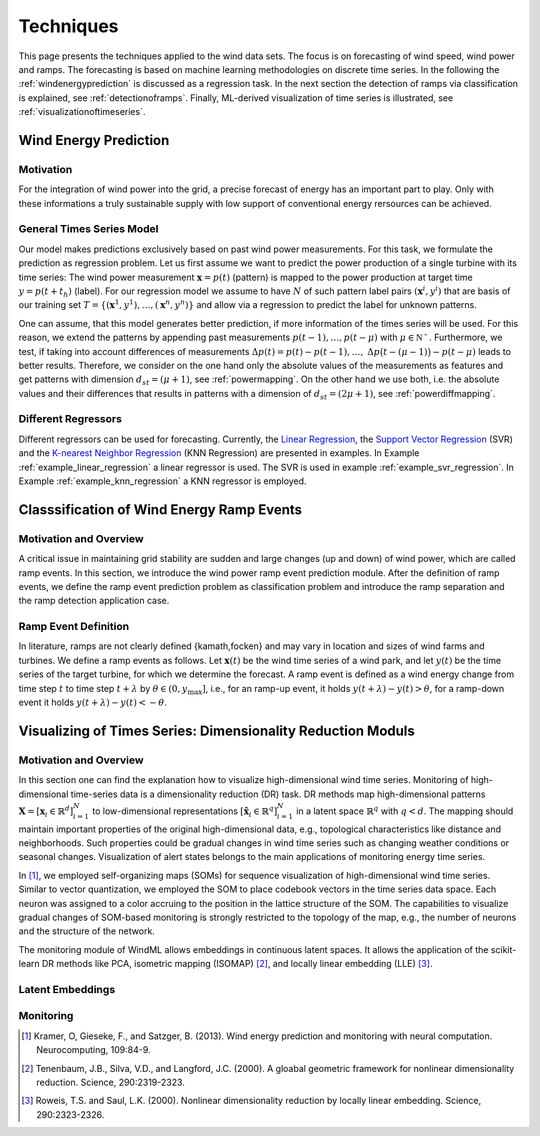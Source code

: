 .. _techniques:

Techniques
==========

This page presents the techniques applied to the wind data sets. The focus is on forecasting of wind speed, wind power and ramps. The forecasting is based on machine learning methodologies on discrete time series. In the following the :ref:`windenergyprediction` is discussed as a regression task. In the next section the detection of ramps via classification is explained, see :ref:`detectionoframps`. Finally, ML-derived visualization of time series is illustrated, see :ref:`visualizationoftimeseries`.  

.. _windenergyprediction:

Wind Energy Prediction
----------------------

Motivation
++++++++++
For the integration of wind power into the grid, a precise forecast of energy
has an important part to play. Only with these informations a truly sustainable
supply with low support of conventional energy rersources can be achieved.

.. _generaltimeseriesmodel:

General Times Series Model
++++++++++++++++++++++++++

Our model makes predictions exclusively based on past wind power measurements.
For this task, we formulate the prediction as regression problem. Let us first
assume we want to predict the power production of a single turbine with its
time series: The wind power measurement :math:`\mathbf{x} = p(t)` (pattern) is
mapped to the power production at target time :math:`y = p(t+t_h)` (label).
For our regression model we assume to have :math:`N` of such pattern label
pairs :math:`(\mathbf{x}^i,y^i)` that are basis of our training set
:math:`T=\{(\mathbf{x}^1,y^1),\ldots,(\mathbf{x}^n,y^n)\}` and allow via a
regression to predict the label for unknown patterns.

One can assume, that this model generates better prediction, if more
information of the times series will be used. For this reason, we extend the
patterns by appending past measurements :math:`p(t-1),\ldots, p(t-\mu)` with
:math:`\mu \in \mathbb{N^+}`. Furthermore, we test, if taking into account
differences of measurements :math:`\Delta p(t)=p(t)-p(t-1), \ldots,` :math:`\Delta
p\big(t-(\mu-1)\big)-p(t-\mu)` leads to better results. Therefore, we consider
on the one hand only the absolute values of the measurements as features and
get patterns with dimension :math:`d_{st}=(\mu+1)`, see :ref:`powermapping`. On
the other hand we use both, i.e. the absolute values and their differences that
results in patterns with a dimension of :math:`d_{st}=(2\mu+1)`, see
:ref:`powerdiffmapping`.

Different Regressors
++++++++++++++++++++

Different regressors can be used for forecasting. Currently, the `Linear
Regression <http://en.wikipedia.org/wiki/Linear_regression>`_, the `Support
Vector Regression
<http://en.wikipedia.org/wiki/Support_vector_machine#Regression>`_ (SVR) and the
`K-nearest Neighbor Regression
<http://en.wikipedia.org/wiki/K-nearest_neighbors_algorithm#For_regression>`_
(KNN Regression) are presented in examples. In Example
:ref:`example_linear_regression` a linear regressor is used. The SVR is used in
example :ref:`example_svr_regression`. In Example :ref:`example_knn_regression`
a KNN regressor is employed. 

.. _detectionoframps:

Classsification of Wind Energy Ramp Events
------------------------------------------

Motivation and Overview
++++++++++++++++++++++
A critical issue in maintaining grid stability are sudden and large changes (up and down) of wind power, which are called ramp events. In this section, we introduce the wind power ramp event prediction module. After the definition of ramp events, we define the ramp event prediction problem as classification problem and introduce the ramp separation and the ramp detection application case.


Ramp Event Definition
+++++++++++++++++++++

In literature, ramps are not clearly defined {kamath,focken} and may vary in location and sizes of wind farms and turbines. We define a ramp events as follows. Let :math:`\mathbf{x}(t)` be the wind time series of a wind park, and let :math:`y(t)` be the time series of the target turbine, for which we determine the forecast. A ramp event is defined as a wind energy change from time step :math:`t` to time step :math:`t+\lambda` by :math:`\theta \in (0, y_{\max}]`, i.e., for an ramp-up event, it holds :math:`y(t+\lambda) - y(t)>\theta`, for a ramp-down event it holds :math:`y(t+\lambda) - y(t)<-\theta`.

.. _visualizationoftimeseries:

Visualizing of Times Series: Dimensionality Reduction Moduls
------------------------------------------------------------

Motivation and Overview
+++++++++++++++++++++++

In this section one can find the explanation how to visualize high-dimensional wind time series. Monitoring of high-dimensional time-series data is a dimensionality reduction (DR) task. DR methods map high-dimensional patterns :math:`\mathbf{X} = [\mathbf{x}_i \in \mathbb{R}^d]_{i=1}^N` to low-dimensional representations :math:`[\hat{\mathbf{x}}_i \in \mathbb{R}^q]_{i=1}^N` in a latent space :math:`\mathbb{R}^q` with :math:`q<d`. The mapping should maintain important properties of the original high-dimensional data, e.g., topological characteristics like distance and neighborhoods. Such properties could be gradual changes in wind time series such as changing weather conditions or seasonal changes. Visualization of alert states belongs to the main applications of monitoring energy time series.

In [1]_, we employed self-organizing maps (SOMs) for sequence visualization of high-dimensional wind time series. Similar to vector quantization, we employed the SOM to place codebook vectors in the time series data space. Each neuron was assigned to a color accruing to the position in the lattice structure of the SOM. The capabilities to visualize gradual changes of SOM-based monitoring is strongly restricted to the topology of the map, e.g., the number of neurons and the structure of the network. 

The monitoring module of WindML allows embeddings in continuous latent spaces. It allows the application of the scikit-learn DR methods like PCA, isometric mapping (ISOMAP) [2]_, and locally linear embedding (LLE) [3]_. 



Latent Embeddings
+++++++++++++++++

Monitoring
++++++++++

.. [1] Kramer, O, Gieseke, F., and Satzger, B. (2013). Wind energy prediction and monitoring with neural computation. Neurocomputing, 109:84-9.
.. [2] Tenenbaum, J.B., Silva, V.D., and Langford, J.C. (2000). A gloabal geometric framework for nonlinear dimensionality reduction. Science, 290:2319-2323.
.. [3] Roweis, T.S. and Saul, L.K. (2000). Nonlinear dimensionality reduction by locally linear embedding. Science, 290:2323-2326.
